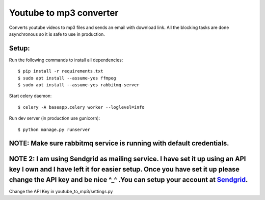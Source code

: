 Youtube to mp3 converter
========================

Converts youtube videos to mp3 files and sends an email with download link.
All the blocking tasks are done asynchronous so it is safe to use in production.


Setup:
-----

Run the following commands to install all dependencies::


$ pip install -r requirements.txt
$ sudo apt install --assume-yes ffmpeg
$ sudo apt install --assume-yes rabbitmq-server

Start celery daemon::

$ celery -A baseapp.celery worker --loglevel=info

Run dev server (in production use gunicorn)::

$ python manage.py runserver

NOTE: Make sure rabbitmq service is running with default credentials.
---------------------------------------------------------------------

NOTE 2: I am using Sendgrid as mailing service. I have set it up using an API key I own and I have left it for easier setup. Once you have set it up please change the API key and be nice ^_^ .You can setup your account at Sendgrid_.
---------------------------------------------------------------------

.. _Sendgrid: https://www.sendgrid.com

Change the API Key in youtube_to_mp3/settings.py


